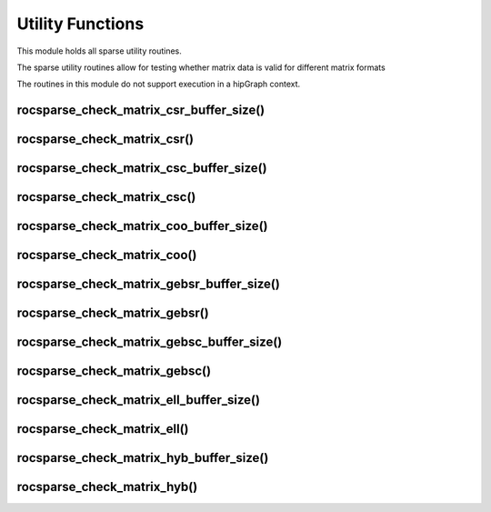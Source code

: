 .. _rocsparse_utility_functions_:

Utility Functions
=================

This module holds all sparse utility routines.

The sparse utility routines allow for testing whether matrix data is valid for different matrix formats

The routines in this module do not support execution in a hipGraph context.

rocsparse_check_matrix_csr_buffer_size()
----------------------------------------

.. doxygenfunction:: rocsparse_scheck_matrix_csr_buffer_size
  :outline:
.. doxygenfunction:: rocsparse_dcheck_matrix_csr_buffer_size
  :outline:
.. doxygenfunction:: rocsparse_ccheck_matrix_csr_buffer_size
  :outline:
.. doxygenfunction:: rocsparse_zcheck_matrix_csr_buffer_size

rocsparse_check_matrix_csr()
----------------------------

.. doxygenfunction:: rocsparse_scheck_matrix_csr
  :outline:
.. doxygenfunction:: rocsparse_dcheck_matrix_csr
  :outline:
.. doxygenfunction:: rocsparse_ccheck_matrix_csr
  :outline:
.. doxygenfunction:: rocsparse_zcheck_matrix_csr

rocsparse_check_matrix_csc_buffer_size()
----------------------------------------

.. doxygenfunction:: rocsparse_scheck_matrix_csc_buffer_size
  :outline:
.. doxygenfunction:: rocsparse_dcheck_matrix_csc_buffer_size
  :outline:
.. doxygenfunction:: rocsparse_ccheck_matrix_csc_buffer_size
  :outline:
.. doxygenfunction:: rocsparse_zcheck_matrix_csc_buffer_size

rocsparse_check_matrix_csc()
----------------------------

.. doxygenfunction:: rocsparse_scheck_matrix_csc
  :outline:
.. doxygenfunction:: rocsparse_dcheck_matrix_csc
  :outline:
.. doxygenfunction:: rocsparse_ccheck_matrix_csc
  :outline:
.. doxygenfunction:: rocsparse_zcheck_matrix_csc

rocsparse_check_matrix_coo_buffer_size()
----------------------------------------

.. doxygenfunction:: rocsparse_scheck_matrix_coo_buffer_size
  :outline:
.. doxygenfunction:: rocsparse_dcheck_matrix_coo_buffer_size
  :outline:
.. doxygenfunction:: rocsparse_ccheck_matrix_coo_buffer_size
  :outline:
.. doxygenfunction:: rocsparse_zcheck_matrix_coo_buffer_size

rocsparse_check_matrix_coo()
----------------------------

.. doxygenfunction:: rocsparse_scheck_matrix_coo
  :outline:
.. doxygenfunction:: rocsparse_dcheck_matrix_coo
  :outline:
.. doxygenfunction:: rocsparse_ccheck_matrix_coo
  :outline:
.. doxygenfunction:: rocsparse_zcheck_matrix_coo

rocsparse_check_matrix_gebsr_buffer_size()
------------------------------------------

.. doxygenfunction:: rocsparse_scheck_matrix_gebsr_buffer_size
  :outline:
.. doxygenfunction:: rocsparse_dcheck_matrix_gebsr_buffer_size
  :outline:
.. doxygenfunction:: rocsparse_ccheck_matrix_gebsr_buffer_size
  :outline:
.. doxygenfunction:: rocsparse_zcheck_matrix_gebsr_buffer_size

rocsparse_check_matrix_gebsr()
------------------------------

.. doxygenfunction:: rocsparse_scheck_matrix_gebsr
  :outline:
.. doxygenfunction:: rocsparse_dcheck_matrix_gebsr
  :outline:
.. doxygenfunction:: rocsparse_ccheck_matrix_gebsr
  :outline:
.. doxygenfunction:: rocsparse_zcheck_matrix_gebsr

rocsparse_check_matrix_gebsc_buffer_size()
------------------------------------------

.. doxygenfunction:: rocsparse_scheck_matrix_gebsc_buffer_size
  :outline:
.. doxygenfunction:: rocsparse_dcheck_matrix_gebsc_buffer_size
  :outline:
.. doxygenfunction:: rocsparse_ccheck_matrix_gebsc_buffer_size
  :outline:
.. doxygenfunction:: rocsparse_zcheck_matrix_gebsc_buffer_size

rocsparse_check_matrix_gebsc()
------------------------------

.. doxygenfunction:: rocsparse_scheck_matrix_gebsc
  :outline:
.. doxygenfunction:: rocsparse_dcheck_matrix_gebsc
  :outline:
.. doxygenfunction:: rocsparse_ccheck_matrix_gebsc
  :outline:
.. doxygenfunction:: rocsparse_zcheck_matrix_gebsc

rocsparse_check_matrix_ell_buffer_size()
----------------------------------------

.. doxygenfunction:: rocsparse_scheck_matrix_ell_buffer_size
  :outline:
.. doxygenfunction:: rocsparse_dcheck_matrix_ell_buffer_size
  :outline:
.. doxygenfunction:: rocsparse_ccheck_matrix_ell_buffer_size
  :outline:
.. doxygenfunction:: rocsparse_zcheck_matrix_ell_buffer_size

rocsparse_check_matrix_ell()
----------------------------

.. doxygenfunction:: rocsparse_scheck_matrix_ell
  :outline:
.. doxygenfunction:: rocsparse_dcheck_matrix_ell
  :outline:
.. doxygenfunction:: rocsparse_ccheck_matrix_ell
  :outline:
.. doxygenfunction:: rocsparse_zcheck_matrix_ell

rocsparse_check_matrix_hyb_buffer_size()
----------------------------------------

.. doxygenfunction:: rocsparse_check_matrix_hyb_buffer_size

rocsparse_check_matrix_hyb()
----------------------------

.. doxygenfunction:: rocsparse_check_matrix_hyb
